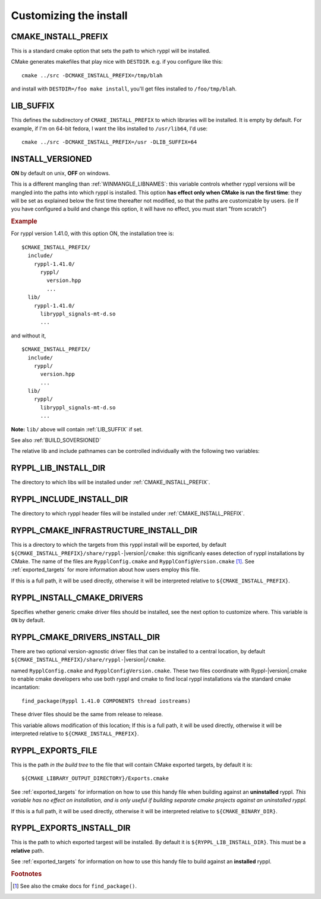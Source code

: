 ..
.. Copyright (C) 2009 Troy Straszheim <troy@resophonic.com>
..
.. Distributed under the Boost Software License, Version 1.0. 
.. See accompanying file LICENSE_1_0.txt or copy at 
..   http://www.boost.org/LICENSE_1_0.txt 
..

.. _install_customization:

Customizing the install
=======================

.. index:: CMAKE_INSTALL_PREFIX
   single:  installation

.. _cmake_install_prefix:

CMAKE_INSTALL_PREFIX
--------------------

This is a standard cmake option that sets the path to which ryppl
will be installed.

.. index:: DESTDIR

CMake generates makefiles that play nice with ``DESTDIR``.  e.g.
if you configure like this::

  cmake ../src -DCMAKE_INSTALL_PREFIX=/tmp/blah

and install with ``DESTDIR=/foo make install``, you'll get files
installed to ``/foo/tmp/blah``.

.. index:: LIB_SUFFIX
.. _lib_suffix:

LIB_SUFFIX
----------

This defines the subdirectory of ``CMAKE_INSTALL_PREFIX`` to which
libraries will be installed.  It is empty by default. For example,
if I'm on 64-bit fedora, I want the libs installed to
``/usr/lib64``, I'd use::

  cmake ../src -DCMAKE_INSTALL_PREFIX=/usr -DLIB_SUFFIX=64

.. index:: INSTALL_VERSIONED
.. _install_versioned:

INSTALL_VERSIONED
-----------------

**ON** by default on unix, **OFF** on windows.

This is a different mangling than :ref:`WINMANGLE_LIBNAMES`: this
variable controls whether ryppl versions will be mangled into the
paths into which ryppl is installed.  This option **has effect only
when CMake is run the first time**: they will be set as explained
below the first time thereafter not modified, so that the paths are
customizable by users.  (ie If you have configured a build and change
this option, it will have no effect, you must start "from scratch")

.. rubric:: Example

For ryppl version 1.41.0, with this option ON, the installation tree
is::

  $CMAKE_INSTALL_PREFIX/
    include/
      ryppl-1.41.0/
        ryppl/
          version.hpp 
          ...
    lib/    
      ryppl-1.41.0/
        libryppl_signals-mt-d.so
        ...

and without it, ::

  $CMAKE_INSTALL_PREFIX/
    include/
      ryppl/
        version.hpp 
        ...
    lib/
      ryppl/
        libryppl_signals-mt-d.so
        ...
   
**Note:** ``lib/`` above will contain :ref:`LIB_SUFFIX` if set.

See also :ref:`BUILD_SOVERSIONED`

The relative lib and include pathnames can be controlled individually
with the following two variables:

.. index:: RYPPL_LIB_INSTALL_DIR
.. _ryppl_lib_install_dir:

RYPPL_LIB_INSTALL_DIR
---------------------

The directory to which libs will be installed under
:ref:`CMAKE_INSTALL_PREFIX`.

.. index:: RYPPL_INCLUDE_INSTALL_DIR
.. _ryppl_include_install_dir:

RYPPL_INCLUDE_INSTALL_DIR
-------------------------

The directory to which ryppl header files will be installed under
:ref:`CMAKE_INSTALL_PREFIX`.

.. index:: RYPPL_CMAKE_INFRASTRUCTURE_INSTALL_DIR
.. _ryppl_cmake_infrastructure_install_dir:

RYPPL_CMAKE_INFRASTRUCTURE_INSTALL_DIR
--------------------------------------

This is a directory to which the targets from this ryppl install will
be exported, by default ``${CMAKE_INSTALL_PREFIX}/share/ryppl-``\
|version|\ ``/cmake``: this significanly eases detection of ryppl
installations by CMake.  The name of the files are
``RypplConfig.cmake`` and ``RypplConfigVersion.cmake`` [#findpackage]_. 
See :ref:`exported_targets` for
more information about how users employ this file.

If this is a full path, it will be used directly, otherwise it will be
interpreted relative to ``${CMAKE_INSTALL_PREFIX}``.

.. index:: RYPPL_INSTALL_CMAKE_DRIVERS
.. _ryppl_install_cmake_drivers:

RYPPL_INSTALL_CMAKE_DRIVERS
---------------------------

Specifies whether generic cmake driver files should be installed, 
see the next option to customize where.  This variable is
``ON`` by default.  

RYPPL_CMAKE_DRIVERS_INSTALL_DIR
-------------------------------

There are two optional version-agnostic driver files that can be
installed to a central location, by default
``${CMAKE_INSTALL_PREFIX}/share/ryppl-``\ |version|\ ``/cmake``.  

named ``RypplConfig.cmake`` and ``RypplConfigVersion.cmake``.  These
two files coordinate with Ryppl-|version|.cmake to enable cmake
developers who use both ryppl and cmake to find local ryppl
installations via the standard cmake incantation::

  find_package(Ryppl 1.41.0 COMPONENTS thread iostreams)

These driver files should be the same from release to release.  

This variable allows modification of this location; If this is a full
path, it will be used directly, otherwise it will be interpreted
relative to ``${CMAKE_INSTALL_PREFIX}``.

.. index:: RYPPL_EXPORTS_FILE
.. _RYPPL_EXPORTS_FILE:

RYPPL_EXPORTS_FILE
------------------

This is the path *in the build tree* to the file that will contain
CMake exported targets, by default it is::

  ${CMAKE_LIBRARY_OUTPUT_DIRECTORY}/Exports.cmake

See :ref:`exported_targets` for information on how to use this handy
file when building against an **uninstalled** ryppl.  *This variable
has no effect on installation, and is only useful if building separate
cmake projects against an uninstalled ryppl.* 

If this is a full path, it will be used directly, otherwise it will be
interpreted relative to ``${CMAKE_BINARY_DIR}``.

.. index:: RYPPL_INSTALL_EXPORTS_FILE
.. _RYPPL_INSTALL_EXPORTS_FILE:

RYPPL_EXPORTS_INSTALL_DIR
-------------------------

This is the path to which exported targest will be installed. By
default it is ``${RYPPL_LIB_INSTALL_DIR}``.  This must be a
**relative** path.

See :ref:`exported_targets` for information on how to use this handy
file to build against an **installed** ryppl.   



.. rubric:: Footnotes

.. [#findpackage] See also the cmake docs for ``find_package()``. 
